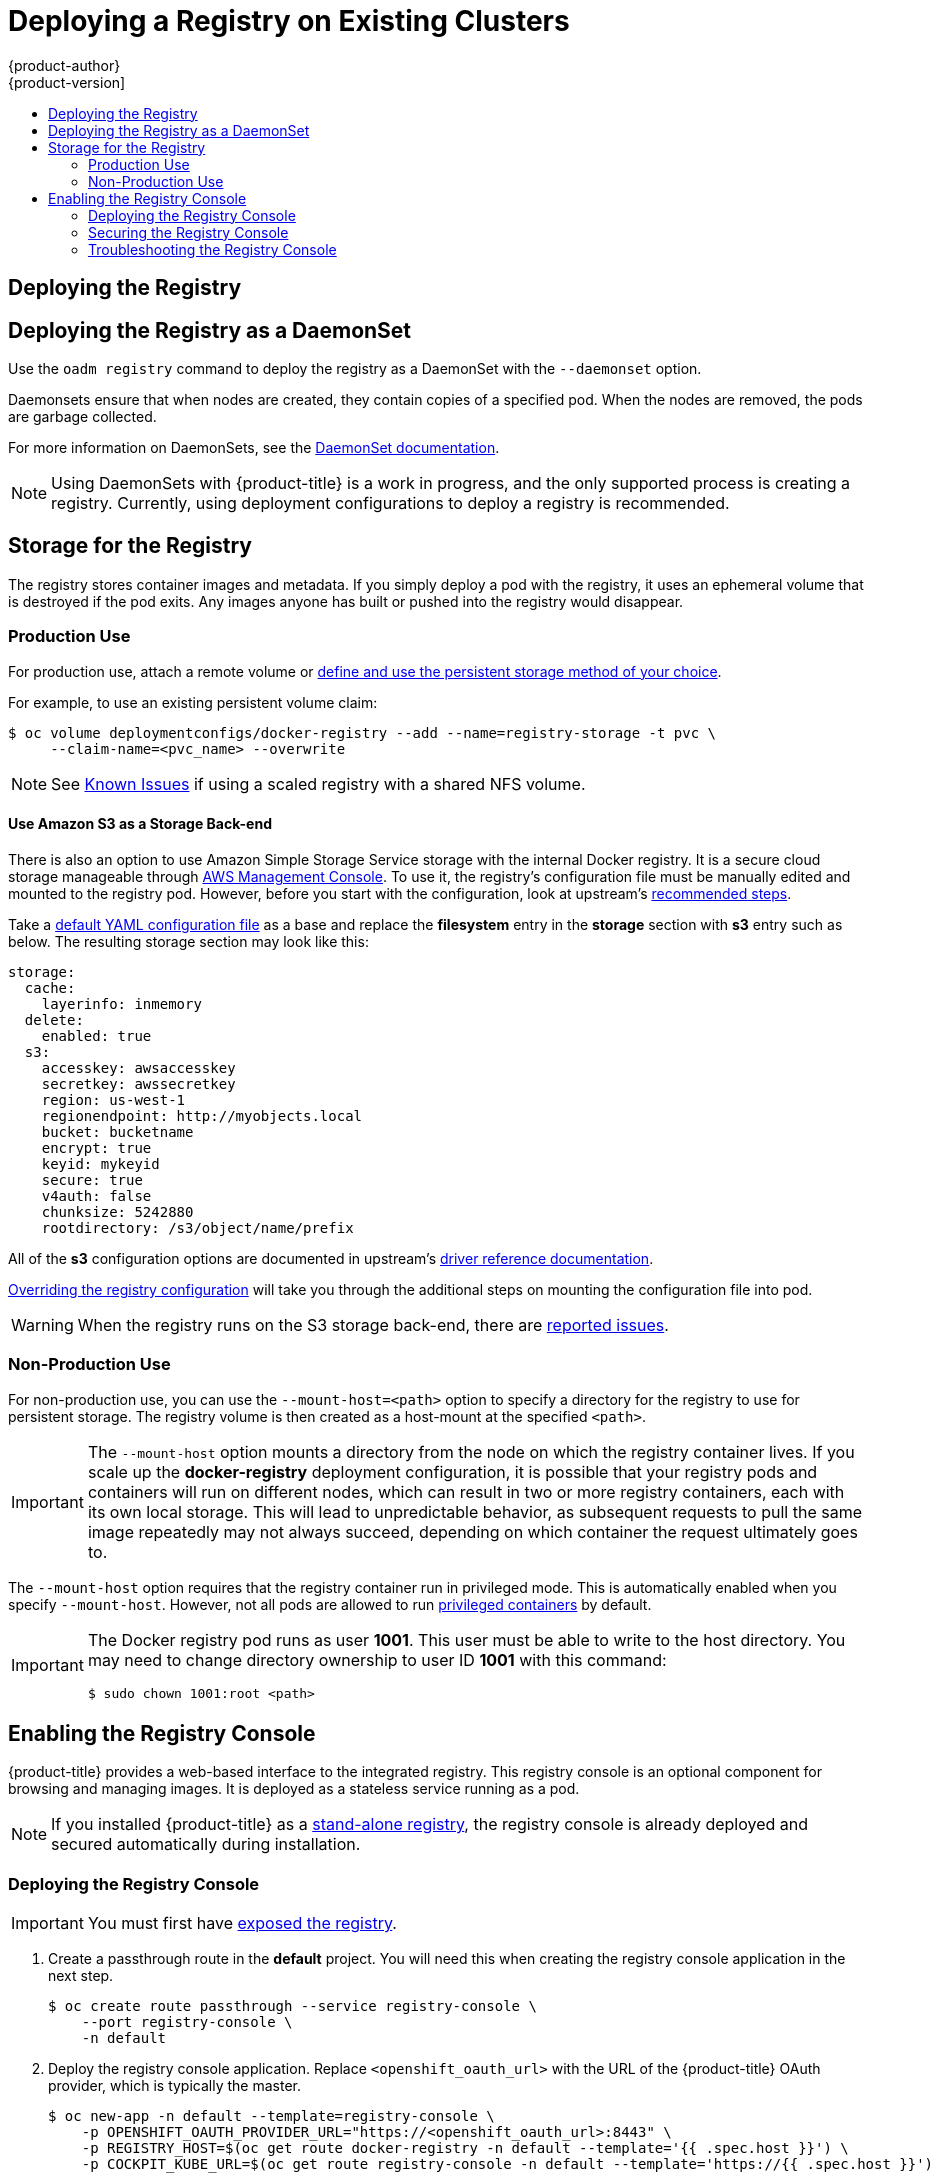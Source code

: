 [[install-config-deploy-registry-existing-clusters]]
= Deploying a Registry on Existing Clusters
{product-author}
{product-version]
:data-uri:
:icons:
:experimental:
:toc: macro
:toc-title:
:prewrap!:

toc::[]

ifdef::openshift-origin,openshift-enterprise,openshift-dedicated[]
== Overview

If the integrated registry was not previously deployed automatically during the
initial installation of your {product-title} cluster, or if it is no longer
running successfully and you need to redeploy it on your existing cluster, see
the following sections for options on deploying a new registry.

[NOTE]
====
This topic is not required if you installed a
xref:../../install_config/install/stand_alone_registry.adoc#install-config-installing-stand-alone-registry[stand-alone registry].
====
endif::[]

[[deploy-registry]]
== Deploying the Registry

ifdef::atomic-registry[]
[NOTE]
====
Until an advanced installation method for {product-title} is tested and documented, refer to the
xref:../../registry_quickstart/administrators/index.adoc#registry-quickstart-administrators-index[quickstart install]
information.
====
endif::[]

ifdef::openshift-origin[]
To deploy the integrated Docker registry, use the `oadm registry` command from
the *_admin.kubeconfig_* file's location, as a user with cluster administrator
privileges:

----
$ oadm registry --config=admin.kubeconfig \//<1>
    --service-account=registry <2>
----
endif::[]
ifdef::openshift-enterprise[]
To deploy the integrated Docker registry, use the `oadm registry` command as a
user with cluster administrator privileges. For example:

----
$ oadm registry --config=/etc/origin/master/admin.kubeconfig \//<1>
    --service-account=registry \//<2>
    --images='registry.access.redhat.com/openshift3/ose-${component}:${version}' <3>
----
endif::[]
ifdef::openshift-origin,openshift-enterprise,openshift-dedicated[]
<1> `--config` is the path to the
xref:../../cli_reference/manage_cli_profiles.adoc#cli-reference-manage-cli-profiles[CLI configuration file] for
the xref:../../architecture/additional_concepts/authorization.adoc#roles[cluster
administrator].
<2> `--service-account` is the service account used to run the registry's pod.
endif::[]
ifdef::openshift-enterprise[]
<3> Required to pull the correct image for {product-title}.
endif::[]

ifdef::openshift-origin,openshift-enterprise,openshift-dedicated[]
This creates a service and a deployment configuration, both called
*docker-registry*. Once deployed successfully, a pod is created with a name
similar to *docker-registry-1-cpty9*.

To see a full list of options that you can specify when creating the registry:

----
$ oadm registry --help
----
endif::[]

== Deploying the Registry as a DaemonSet

Use the `oadm registry` command to deploy the registry as a DaemonSet with the
`--daemonset` option.

Daemonsets ensure that when nodes are created, they contain copies of a
specified pod. When the nodes are removed, the pods are garbage collected.

For more information on DaemonSets, see the
link:http://kubernetes.io/docs/admin/daemons/[DaemonSet documentation].

[NOTE]
====
Using DaemonSets with {product-title} is a work in progress, and the only
supported process is creating a registry. Currently, using deployment
configurations to deploy a registry is recommended.
====

ifdef::openshift-enterprise,openshift-origin[]
[[registry-compute-resource]]
== Registry Compute Resources

By default, the registry is created with no settings for
xref:../../dev_guide/compute_resources.adoc#dev-guide-compute-resources[compute resource requests or
limits]. For production, it is highly recommended that the deployment
configuration for the registry be updated to set resource requests and limits
for the registry pod. Otherwise, the registry pod will be considered a
xref:../../dev_guide/compute_resources.adoc#quality-of-service-tiers[*BestEffort*
pod].

See xref:../../dev_guide/compute_resources.adoc#dev-guide-compute-resources[Compute Resources] for more
information on configuring requests and limits.
endif::openshift-enterprise,openshift-origin[]

[[storage-for-the-registry]]
== Storage for the Registry

The registry stores container images and metadata. If you simply deploy a pod with
the registry, it uses an ephemeral volume that is destroyed if the pod exits.
Any images anyone has built or pushed into the registry would disappear.

ifdef::atomic-registry[]
[IMPORTANT]
====
Be careful when re-deploying the registry if the
xref:../../registry_quickstart/administrators/index.adoc#registry-quickstart-administrators-index[quickstart method] was
used. The quickstart method maps the registry service to host ports. This mapping must be updated when the registry is
re-deployed.

----
$ oc patch service docker-registry -p \
     '{ "spec": { "type": "NodePort", "selector": {"docker-registry": "default"},
        "ports": [ {"nodePort": 5000, "port": 5000, "targetPort": 5000}] }}'
----
====
endif::[]

[[registry-production-use]]
=== Production Use

For production use, attach a remote volume or
xref:../../install_config/persistent_storage/index.adoc#install-config-persistent-storage-index[define and use the
persistent storage method of your choice].

For example, to use an existing persistent volume claim:

----
$ oc volume deploymentconfigs/docker-registry --add --name=registry-storage -t pvc \
     --claim-name=<pvc_name> --overwrite
----

[NOTE]
====
See xref:registry_known_issues.adoc#install-config-registry-known-issues[Known Issues] if using a scaled registry with a
shared NFS volume.
====

[[registry-amazon-s3-storage-back-end]]
==== Use Amazon S3 as a Storage Back-end

There is also an option to use Amazon Simple Storage Service storage with the
internal Docker registry. It is a secure cloud storage manageable through
link:https://aws.amazon.com/s3/getting-started/[AWS Management Console]. To use
it, the registry's configuration file must be manually edited and mounted to
the registry pod. However, before you start with the configuration, look at
upstream's
link:https://docs.docker.com/docker-trusted-registry/configure/config-storage/#amazon-s3[recommended
steps].

Take a xref:extended_registry_configuration.adoc#advanced-overriding-the-registry-configuration[default YAML configuration file] as a base and replace the *filesystem* entry in the
*storage* section with *s3* entry such as below. The resulting storage section
may look like this:

====
[source,yaml]
----
storage:
  cache:
    layerinfo: inmemory
  delete:
    enabled: true
  s3:
    accesskey: awsaccesskey
    secretkey: awssecretkey
    region: us-west-1
    regionendpoint: http://myobjects.local
    bucket: bucketname
    encrypt: true
    keyid: mykeyid
    secure: true
    v4auth: false
    chunksize: 5242880
    rootdirectory: /s3/object/name/prefix
----
====

All of the *s3* configuration options are documented in upstream's
link:https://docs.docker.com/registry/storage-drivers/s3/[driver reference
documentation].

xref:extended_registry_configuration.adoc#advanced-overriding-the-registry-configuration[Overriding the registry configuration] will take you through the additional steps on mounting the
configuration file into pod.

[WARNING]
====
When the registry runs on the S3 storage back-end, there are
xref:registry_known_issues.adoc#known-issue-s3-image-push-fails[reported issues].
====

[[registry-non-production-use]]
=== Non-Production Use

For non-production use, you can use the `--mount-host=<path>` option to specify
a directory for the registry to use for persistent storage. The registry volume
is then created as a host-mount at the specified `<path>`.

[IMPORTANT]
====
The `--mount-host` option mounts a directory from the node on which the registry
container lives. If you scale up the *docker-registry* deployment configuration,
it is possible that your registry pods and containers will run on different
nodes, which can result in two or more registry containers, each with its own
local storage. This will lead to unpredictable behavior, as subsequent requests
to pull the same image repeatedly may not always succeed, depending on which
container the request ultimately goes to.
====

The `--mount-host` option requires that the registry container run in privileged
mode. This is automatically enabled when you specify `--mount-host`.
However, not all pods are allowed to run
xref:../install/prerequisites.adoc#security-warning[privileged containers] by default.
ifdef::openshift-enterprise[]
If you still want to use this option, create the registry and specify that it use the *registry* service account that was created during installation:
endif::[]
ifdef::openshift-origin[]
If you still want to use this option:

. Create a new xref:../../admin_guide/service_accounts.adoc#admin-guide-service-accounts[service account] in
the *default* project for the registry to run as. The following example creates
a service account named *registry*:
+
----
$ oc create serviceaccount registry -n default
----

. To add the new *registry* service account in the *default* namespace
to the list of users allowed to run privileged containers:
+
----
$ oadm policy add-scc-to-user privileged system:serviceaccount:default:registry
----

. Create the registry and specify that it use the new *registry* service
account:
+
----
$ oadm registry --service-account=registry \
    --config=admin.kubeconfig \
    --mount-host=<path>
----
endif::[]
ifdef::openshift-enterprise[]
----
$ oadm registry --service-account=registry \
    --config=/etc/origin/master/admin.kubeconfig \
    --images='registry.access.redhat.com/openshift3/ose-${component}:${version}' \
    --mount-host=<path>
----
endif::[]

[IMPORTANT]
====
The Docker registry pod runs as user *1001*. This user must be able to write to
the host directory. You may need to change directory ownership to user ID *1001*
with this command:

----
$ sudo chown 1001:root <path>
----
====

[[registry-console]]
== Enabling the Registry Console

{product-title} provides a web-based interface to the integrated registry. This
registry console is an optional component for browsing and managing images. It
is deployed as a stateless service running as a pod.

[NOTE]
====
If you installed {product-title} as a
xref:../../install_config/install/stand_alone_registry.adoc#install-config-installing-stand-alone-registry[stand-alone registry], the registry console is already deployed and secured automatically
during installation.
====

[[deploying-the-registry-console]]
=== Deploying the Registry Console

[IMPORTANT]
====
You must first have xref:../../install_config/registry/securing_and_exposing_registry.adoc#exposing-the-registry[exposed the registry].
====

ifdef::openshift-origin[]
. Install template in the default namespace
+
----
oc create -n default -f https://raw.githubusercontent.com/openshift/openshift-ansible/master/roles/openshift_examples/files/examples/v1.3/infrastructure-templates/origin/registry-console.yaml
----
+
endif::[]
. Create a passthrough route in the *default* project. You will need this when
creating the registry console application in the next step.
+
----
$ oc create route passthrough --service registry-console \
    --port registry-console \
    -n default
----
+
. Deploy the registry console application. Replace `<openshift_oauth_url>` with
the URL of the {product-title} OAuth provider, which is typically the master.
+
----
$ oc new-app -n default --template=registry-console \
    -p OPENSHIFT_OAUTH_PROVIDER_URL="https://<openshift_oauth_url>:8443" \
    -p REGISTRY_HOST=$(oc get route docker-registry -n default --template='{{ .spec.host }}') \
    -p COCKPIT_KUBE_URL=$(oc get route registry-console -n default --template='https://{{ .spec.host }}')
----

. Finally, use a web browser to view the console using the route URI.

[[securing-the-registry-console]]
=== Securing the Registry Console

By default, the registry console generates self-signed TLS certificates if
deployed manually per the steps in xref:deploying-the-registry-console[Deploying
the Registry Console]. See xref:registry-console-troubleshooting[Troubleshooting the
Registry Console] for more information.

Use the following steps to add your organization's signed certificates as a
secret volume. This assumes your certificates are available on the the `oc`
client host.

. Create the secret:
+
----
$ oc secrets new console-secret \
    /path/to/console.crt \
    /path/to/console.key
----
+
. Add the secrets to the *registry-console* deployment configuration:
+
----
$ oc volume dc/registry-console --add --type=secret \
    --secret-name=console-secret -m /etc/cockpit/ws-certs.d
----
+
This triggers a new deployment of the registry console to include your signed
certificates.

[[registry-console-troubleshooting]]
=== Troubleshooting the Registry Console

[[registry-console-debug-mode]]
==== Debug Mode

The registry console debug mode is enabled using an environment variable. The
following command redeploys the registry console in debug mode:

----
$ oc set env dc registry-console G_MESSAGES_DEBUG=cockpit-ws,cockpit-wrapper
----

Enabling debug mode allows more verbose logging to appear in the registry
console's pod logs.

[[registry-console-certificate-format]]
==== Certificate Format

The registry console loads a certificate from the *_/etc/cockpit/ws-certs.d_*
directory. It uses the last file with a *_.cert_* extension in alphabetical
order. The *_.cert_* file should contain at least two OpenSSL style PEM blocks:

- First, one or more *BEGIN CERTIFICATE* blocks for the server certificate and the
intermediate certificate authorities
- Lastly, a block containing a *BEGIN PRIVATE KEY* or similar.

The key may not be encrypted. For example:

====
----
-----BEGIN CERTIFICATE-----
MIIDUzCCAjugAwIBAgIJAPXW+CuNYS6QMA0GCSqGSIb3DQEBCwUAMD8xKTAnBgNV
BAoMIGI0OGE2NGNkNmMwNTQ1YThhZTgxOTEzZDE5YmJjMmRjMRIwEAYDVQQDDAls
...
-----END CERTIFICATE-----
-----BEGIN CERTIFICATE-----
MIIDUzCCAjugAwIBAgIJAPXW+CuNYS6QMA0GCSqGSIb3DQEBCwUAMD8xKTAnBgNV
BAoMIGI0OGE2NGNkNmMwNTQ1YThhZTgxOTEzZDE5YmJjMmRjMRIwEAYDVQQDDAls
...
-----END CERTIFICATE-----
-----BEGIN PRIVATE KEY-----
MIIEvgIBADANBgkqhkiG9w0BAQEFAASCBKgwggSkAgEAAoIBAQCyOJ5garOYw0sm
8TBCDSqQ/H1awGMzDYdB11xuHHsxYS2VepPMzMzryHR137I4dGFLhvdTvJUH8lUS
...
-----END PRIVATE KEY-----
----
====

If no certificate is found, a self-signed certificate is created using the
`openssl` command and stored in the *_0-self-signed.cert_* file.

[[registry-console-display-ssl-cert-path]]
==== Display SSL Certificate Path

To check which certificate the registry console is using, a command can be run
from inside the console pod.

. List the pods in the *default* project and find the registry console's pod name:
+
----
$ oc get pods -n default
NAME                       READY     STATUS    RESTARTS   AGE
registry-console-1-rssrw   1/1       Running   0          1d
----
+
. Using the pod name from the previous command, get the certificate path that the
*cockpit-ws* process is using. This example shows the console using the
auto-generated certificate:
+
----
$ oc exec registry-console-1-rssrw remotectl certificate
certificate: /etc/cockpit/ws-certs.d/0-self-signed.cert
----
